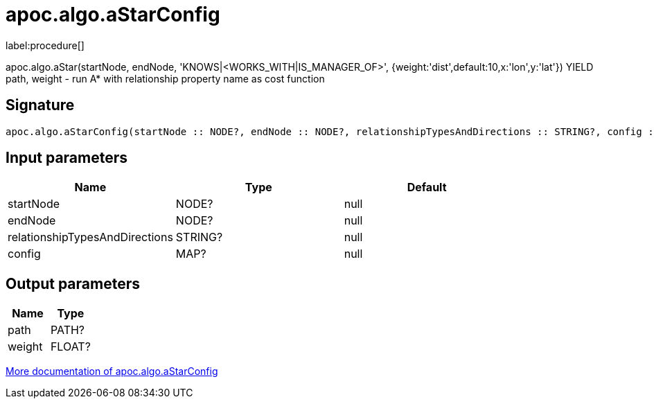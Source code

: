 ////
This file is generated by DocsTest, so don't change it!
////

= apoc.algo.aStarConfig
:description: This section contains reference documentation for the apoc.algo.aStarConfig procedure.

label:procedure[]

[.emphasis]
apoc.algo.aStar(startNode, endNode, 'KNOWS|<WORKS_WITH|IS_MANAGER_OF>', {weight:'dist',default:10,x:'lon',y:'lat'}) YIELD path, weight - run A* with relationship property name as cost function

== Signature

[source]
----
apoc.algo.aStarConfig(startNode :: NODE?, endNode :: NODE?, relationshipTypesAndDirections :: STRING?, config :: MAP?) :: (path :: PATH?, weight :: FLOAT?)
----

== Input parameters
[.procedures, opts=header]
|===
| Name | Type | Default 
|startNode|NODE?|null
|endNode|NODE?|null
|relationshipTypesAndDirections|STRING?|null
|config|MAP?|null
|===

== Output parameters
[.procedures, opts=header]
|===
| Name | Type 
|path|PATH?
|weight|FLOAT?
|===

xref::algorithms/path-finding-procedures.adoc[More documentation of apoc.algo.aStarConfig,role=more information]

